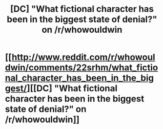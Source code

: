 #+TITLE: [DC] "What fictional character has been in the biggest state of denial?" on /r/whowouldwin

* [[http://www.reddit.com/r/whowouldwin/comments/22srhm/what_fictional_character_has_been_in_the_biggest/][[DC] "What fictional character has been in the biggest state of denial?" on /r/whowouldwin]]
:PROPERTIES:
:Author: huugua
:Score: 12
:DateUnix: 1397286345.0
:DateShort: 2014-Apr-12
:END:
